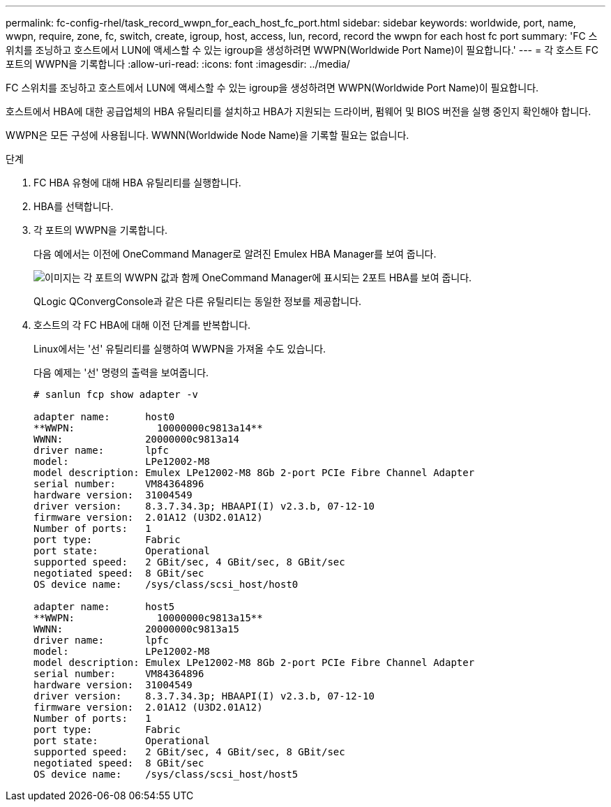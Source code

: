 ---
permalink: fc-config-rhel/task_record_wwpn_for_each_host_fc_port.html 
sidebar: sidebar 
keywords: worldwide, port, name, wwpn, require, zone, fc, switch, create, igroup, host, access, lun, record, record the wwpn for each host fc port 
summary: 'FC 스위치를 조닝하고 호스트에서 LUN에 액세스할 수 있는 igroup을 생성하려면 WWPN(Worldwide Port Name)이 필요합니다.' 
---
= 각 호스트 FC 포트의 WWPN을 기록합니다
:allow-uri-read: 
:icons: font
:imagesdir: ../media/


[role="lead"]
FC 스위치를 조닝하고 호스트에서 LUN에 액세스할 수 있는 igroup을 생성하려면 WWPN(Worldwide Port Name)이 필요합니다.

호스트에서 HBA에 대한 공급업체의 HBA 유틸리티를 설치하고 HBA가 지원되는 드라이버, 펌웨어 및 BIOS 버전을 실행 중인지 확인해야 합니다.

WWPN은 모든 구성에 사용됩니다. WWNN(Worldwide Node Name)을 기록할 필요는 없습니다.

.단계
. FC HBA 유형에 대해 HBA 유틸리티를 실행합니다.
. HBA를 선택합니다.
. 각 포트의 WWPN을 기록합니다.
+
다음 예에서는 이전에 OneCommand Manager로 알려진 Emulex HBA Manager를 보여 줍니다.

+
image::../media/emulex_hba_fc_fc_rhel.gif[이미지는 각 포트의 WWPN 값과 함께 OneCommand Manager에 표시되는 2포트 HBA를 보여 줍니다.]

+
QLogic QConvergConsole과 같은 다른 유틸리티는 동일한 정보를 제공합니다.

. 호스트의 각 FC HBA에 대해 이전 단계를 반복합니다.
+
Linux에서는 '선' 유틸리티를 실행하여 WWPN을 가져올 수도 있습니다.

+
다음 예제는 '선' 명령의 출력을 보여줍니다.

+
[listing]
----
# sanlun fcp show adapter -v

adapter name:      host0
**WWPN:              10000000c9813a14**
WWNN:              20000000c9813a14
driver name:       lpfc
model:             LPe12002-M8
model description: Emulex LPe12002-M8 8Gb 2-port PCIe Fibre Channel Adapter
serial number:     VM84364896
hardware version:  31004549
driver version:    8.3.7.34.3p; HBAAPI(I) v2.3.b, 07-12-10
firmware version:  2.01A12 (U3D2.01A12)
Number of ports:   1
port type:         Fabric
port state:        Operational
supported speed:   2 GBit/sec, 4 GBit/sec, 8 GBit/sec
negotiated speed:  8 GBit/sec
OS device name:    /sys/class/scsi_host/host0

adapter name:      host5
**WWPN:              10000000c9813a15**
WWNN:              20000000c9813a15
driver name:       lpfc
model:             LPe12002-M8
model description: Emulex LPe12002-M8 8Gb 2-port PCIe Fibre Channel Adapter
serial number:     VM84364896
hardware version:  31004549
driver version:    8.3.7.34.3p; HBAAPI(I) v2.3.b, 07-12-10
firmware version:  2.01A12 (U3D2.01A12)
Number of ports:   1
port type:         Fabric
port state:        Operational
supported speed:   2 GBit/sec, 4 GBit/sec, 8 GBit/sec
negotiated speed:  8 GBit/sec
OS device name:    /sys/class/scsi_host/host5
----

